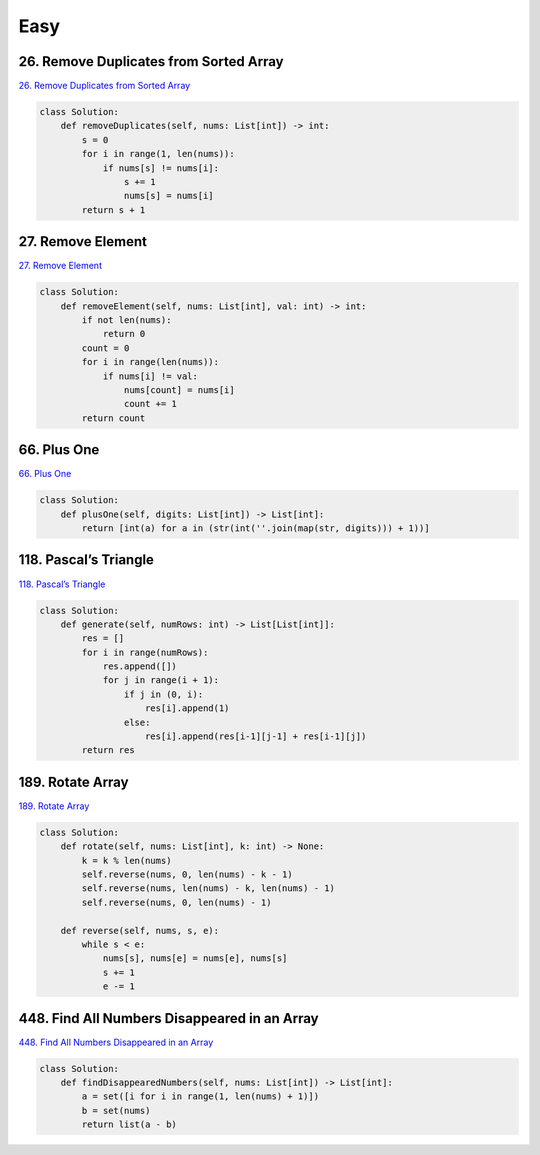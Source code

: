 =======
Easy
=======


26. Remove Duplicates from Sorted Array
------------------------------------------------------

`26. Remove Duplicates from Sorted Array`_

.. code:: python

   class Solution:
       def removeDuplicates(self, nums: List[int]) -> int:
           s = 0
           for i in range(1, len(nums)):
               if nums[s] != nums[i]:
                   s += 1
                   nums[s] = nums[i]
           return s + 1

.. _26. Remove Duplicates from Sorted Array: https://leetcode.com/problems/remove-duplicates-from-sorted-array/


27. Remove Element
------------------------------------------------------

`27. Remove Element`_

.. code:: python

   class Solution:
       def removeElement(self, nums: List[int], val: int) -> int:
           if not len(nums):
               return 0
           count = 0
           for i in range(len(nums)):
               if nums[i] != val:
                   nums[count] = nums[i]
                   count += 1
           return count

.. _27. Remove Element: https://leetcode.com/problems/remove-element/


66. Plus One
------------------------------------------------------

`66. Plus One`_

.. code:: python

   class Solution:
       def plusOne(self, digits: List[int]) -> List[int]:
           return [int(a) for a in (str(int(''.join(map(str, digits))) + 1))]

.. _66. Plus One: https://leetcode.com/problems/plus-one/


118. Pascal’s Triangle
------------------------------------------------------

`118. Pascal’s Triangle`_

.. code:: python

   class Solution:
       def generate(self, numRows: int) -> List[List[int]]:
           res = []
           for i in range(numRows):
               res.append([])
               for j in range(i + 1):
                   if j in (0, i):
                       res[i].append(1)
                   else:
                       res[i].append(res[i-1][j-1] + res[i-1][j])
           return res

.. _118. Pascal’s Triangle: https://leetcode.com/problems/pascals-triangle/


189. Rotate Array
------------------------------------------------------

`189. Rotate Array`_

.. code:: python

   class Solution:
       def rotate(self, nums: List[int], k: int) -> None:
           k = k % len(nums)
           self.reverse(nums, 0, len(nums) - k - 1)
           self.reverse(nums, len(nums) - k, len(nums) - 1)
           self.reverse(nums, 0, len(nums) - 1)

       def reverse(self, nums, s, e):
           while s < e:
               nums[s], nums[e] = nums[e], nums[s]
               s += 1
               e -= 1

.. _189. Rotate Array: https://leetcode.com/problems/rotate-array/


448. Find All Numbers Disappeared in an Array
------------------------------------------------------

`448. Find All Numbers Disappeared in an Array`_

.. code:: python

   class Solution:
       def findDisappearedNumbers(self, nums: List[int]) -> List[int]:
           a = set([i for i in range(1, len(nums) + 1)])
           b = set(nums)
           return list(a - b)

.. _448. Find All Numbers Disappeared in an Array: https://leetcode.com/problems/find-all-numbers-disappeared-in-an-array/

